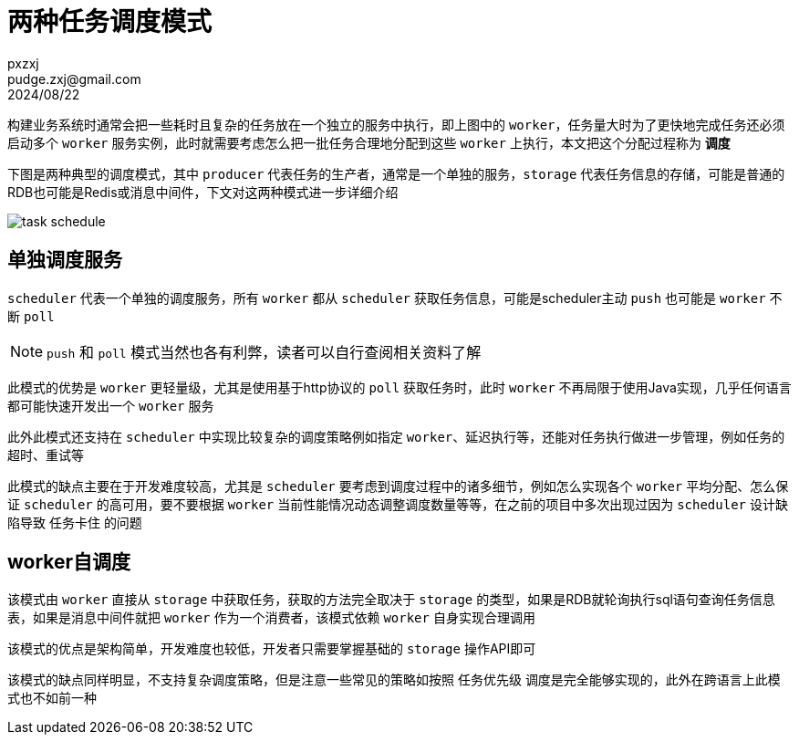 = 两种任务调度模式
pxzxj; pudge.zxj@gmail.com; 2024/08/22

构建业务系统时通常会把一些耗时且复杂的任务放在一个独立的服务中执行，即上图中的 `worker`，任务量大时为了更快地完成任务还必须启动多个 `worker` 服务实例，此时就需要考虑怎么把一批任务合理地分配到这些 `worker` 上执行，本文把这个分配过程称为 *调度*

下图是两种典型的调度模式，其中 `producer` 代表任务的生产者，通常是一个单独的服务，`storage` 代表任务信息的存储，可能是普通的RDB也可能是Redis或消息中间件，下文对这两种模式进一步详细介绍

image::images/task-schedule.png[]


== 单独调度服务

`scheduler` 代表一个单独的调度服务，所有 `worker` 都从 `scheduler` 获取任务信息，可能是scheduler主动 `push` 也可能是 `worker` 不断 `poll`

NOTE: `push` 和 `poll` 模式当然也各有利弊，读者可以自行查阅相关资料了解

此模式的优势是 `worker` 更轻量级，尤其是使用基于http协议的 `poll` 获取任务时，此时 `worker` 不再局限于使用Java实现，几乎任何语言都可能快速开发出一个 `worker` 服务

此外此模式还支持在 `scheduler` 中实现比较复杂的调度策略例如指定 `worker`、延迟执行等，还能对任务执行做进一步管理，例如任务的超时、重试等

此模式的缺点主要在于开发难度较高，尤其是 `scheduler` 要考虑到调度过程中的诸多细节，例如怎么实现各个 `worker` 平均分配、怎么保证 `scheduler` 的高可用，要不要根据 `worker` 当前性能情况动态调整调度数量等等，在之前的项目中多次出现过因为 `scheduler` 设计缺陷导致 `任务卡住` 的问题

== worker自调度

该模式由 `worker` 直接从 `storage` 中获取任务，获取的方法完全取决于 `storage` 的类型，如果是RDB就轮询执行sql语句查询任务信息表，如果是消息中间件就把 `worker` 作为一个消费者，该模式依赖 `worker` 自身实现合理调用

该模式的优点是架构简单，开发难度也较低，开发者只需要掌握基础的 `storage` 操作API即可

该模式的缺点同样明显，不支持复杂调度策略，但是注意一些常见的策略如按照 `任务优先级` 调度是完全能够实现的，此外在跨语言上此模式也不如前一种